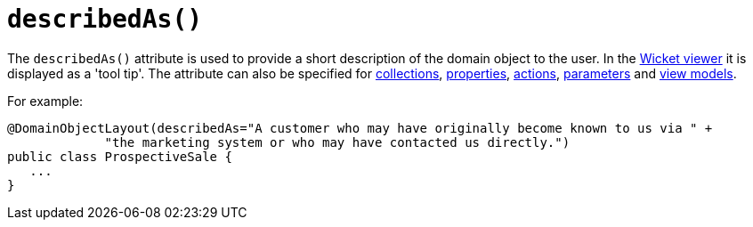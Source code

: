 [[_rgant-DomainObjectLayout_describedAs]]
= `describedAs()`
:Notice: Licensed to the Apache Software Foundation (ASF) under one or more contributor license agreements. See the NOTICE file distributed with this work for additional information regarding copyright ownership. The ASF licenses this file to you under the Apache License, Version 2.0 (the "License"); you may not use this file except in compliance with the License. You may obtain a copy of the License at. http://www.apache.org/licenses/LICENSE-2.0 . Unless required by applicable law or agreed to in writing, software distributed under the License is distributed on an "AS IS" BASIS, WITHOUT WARRANTIES OR  CONDITIONS OF ANY KIND, either express or implied. See the License for the specific language governing permissions and limitations under the License.
:_basedir: ../../
:_imagesdir: images/


The `describedAs()` attribute is used to provide a short description of the domain object to the user.
In the xref:../ugvw/ugvw.adoc#[Wicket viewer] it is displayed as a 'tool tip'.
The attribute can also be specified for xref:../rgant/rgant.adoc#_rgant-CollectionLayout_describedAs[collections],  xref:../rgant/rgant.adoc#_rgant-PropertyLayout_describedAs[properties], xref:../rgant/rgant.adoc#_rgant-ActionLayout_describedAs[actions], xref:../rgant/rgant.adoc#_rgant-ParameterLayout_describedAs[parameters] and xref:../rgant/rgant.adoc#_rgant-ViewModelLayout_describedAs[view models].

For example:

[source,java]
----
@DomainObjectLayout(describedAs="A customer who may have originally become known to us via " +
             "the marketing system or who may have contacted us directly.")
public class ProspectiveSale {
   ...
}
----



